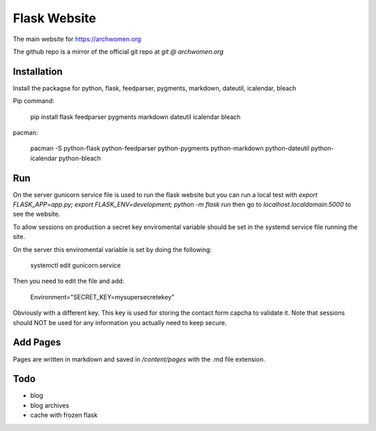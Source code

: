 Flask Website
=============

The main website for https://archwomen.org

The github repo is a mirror of the official git repo at `git @ archwomen.org`

Installation
------------

Install the packagse for python, flask, feedparser, pygments, markdown, dateutil,
icalendar, bleach

Pip command:

    pip install flask feedparser pygments markdown dateutil icalendar bleach

pacman:

    pacman -S python-flask python-feedparser python-pygments python-markdown python-dateutil python-icalendar python-bleach

Run
---

On the server gunicorn service file is used to run the flask website but you can run a local
test with `export FLASK_APP=app.py; export FLASK_ENV=development; python -m flask run` then go to
`localhost.localdomain:5000` to see the website.

To allow sessions on production a secret key enviromental variable should be set
in the systemd service file running the site.

On the server this enviromental variable is set by doing the following:

    systemctl edit gunicorn.service

Then you need to edit the file and add:

    Environment="SECRET_KEY=mysupersecretekey"

Obviously with a different key. This key is used for storing the contact form
capcha to validate it. Note that sessions should NOT be used for any information 
you actually need to keep secure.

Add Pages
---------

Pages are written in markdown and saved in `/content/pages` with the .md file
extension.

Todo
----

* blog
* blog archives
* cache with frozen flask
